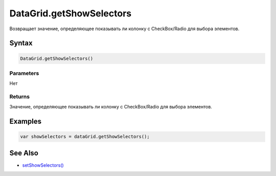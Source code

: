 DataGrid.getShowSelectors
=========================

Возвращает значение, определяющее показывать ли колонку с CheckBox/Radio
для выбора элементов.

Syntax
------

.. code:: js

    DataGrid.getShowSelectors()

Parameters
~~~~~~~~~~

Нет

Returns
~~~~~~~

Значение, определяющее показывать ли колонку с CheckBox/Radio для выбора
элементов.

Examples
--------

.. code:: js

    var showSelectors = dataGrid.getShowSelectors();

See Also
--------

-  `setShowSelectors() <../DataGrid.setShowSelectors.html>`__
